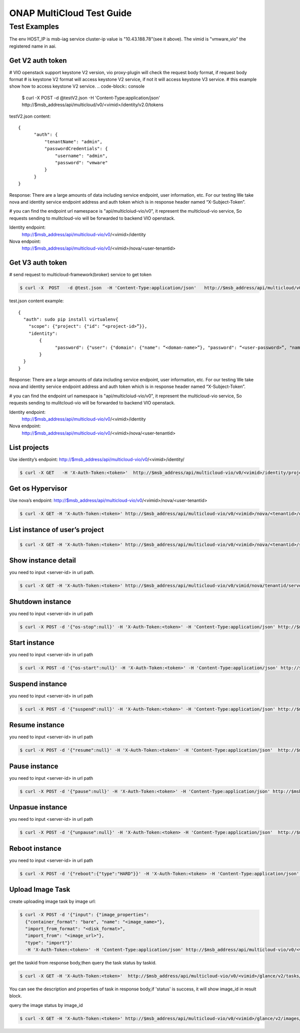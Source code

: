 .. This work is licensed under a Creative Commons Attribution 4.0 International License.
.. http://creativecommons.org/licenses/by/4.0
.. Copyright (c) 2017-2018 VMware, Inc.

==========================
ONAP MultiCloud Test Guide
==========================

Test Examples
~~~~~~~~~~~~~

The env HOST_IP is msb-iag service cluster-ip value is "10.43.188.78"(see it above).
The vimid is "vmware_vio"  the registered name in aai.


Get V2 auth token
-----------------

# VIO openstack  support keystone V2 version, vio proxy-plugin will check the request body format, if request body format
# is keystone V2 format will access keystone V2  service, if not it will access keystone V3 service.
# this example show how to access keystone V2 service.
.. code-block:: console

  $ curl -X POST -d @testV2.json  -H 'Content-Type:application/json'  http://$msb_address/api/multicloud/v0/<vimid>/identity/v2.0/tokens

testV2.json content:

::

  {
        "auth": {
            "tenantName": "admin",
            "passwordCredentials": {
                "username": "admin",
                "password": "vmware"
            }
        }
  }


Response:
There are a large amounts of data including service endpoint, user information, etc.
For our testing  We  take nova and identity service endpoint address and auth token which is in response header named “X-Subject-Token”.

# you can find the endpoint url namespace is "api/multicloiud-vio/v0", it represent the multicloud-vio service, So
requests sending to mulitcloud-vio will be forwarded to backend  VIO openstack.


Identity endpoint:
	http://$msb_address/api/multicloud-vio/v0/<vimid>/identity

Nova endpoint:
	http://$msb_address/api/multicloud-vio/v0/<vimid>/nova/<user-tenantid>


Get V3 auth token
-----------------

# send request to multicloud-framework(broker) service to get token

.. code-block:: console

  $ curl -X  POST   -d @test.json  -H 'Content-Type:application/json'   http://$msb_address/api/multicloud/v0/<vimid>/identity/v3/auth/tokens

test.json content example:

::

  {
    "auth": sudo pip install virtualenv{
      "scope": {"project": {"id": “<project-id>”}},
      "identity":
	  {
		"password": {"user": {"domain": {"name": “<doman-name>”}, "password": “<user-password>”, "name": “<user-name>”}}, "methods": ["password"]
	  }
    }
  }


Response:
There are a large amounts of data including service endpoint, user information, etc.
For our testing  We  take nova and identity service endpoint address and auth token which is in response header named “X-Subject-Token”.

# you can find the endpoint url namespace is "api/multicloiud-vio/v0", it represent the multicloud-vio service, So
requests sending to mulitcloud-vio will be forwarded to backend  VIO openstack.


Identity endpoint:
	http://$msb_address/api/multicloud-vio/v0/<vimid>/identity

Nova endpoint:
	http://$msb_address/api/multicloud-vio/v0/<vimid>/nova/<user-tenantid>


List projects
-------------

Use identity’s endpoint:  http://$msb_address/api/multicloud-vio/v0/<vimid>/identity/

.. code-block:: console

  $ curl -X GET   -H 'X-Auth-Token:<token>'  http://$msb_address/api/multicloud-vio/v0/<vimid>/identity/projects


Get os Hypervisor
-----------------

Use nova’s endpoint:  http://$msb_address/api/multicloud-vio/v0/<vimid>/nova/<user-tenantid>


.. code-block:: console

  $ curl -X GET -H 'X-Auth-Token:<token>' http://$msb_address/api/multicloud-vio/v0/<vimid>/nova/<tenantid>/os-hypervisors/detail


List instance of  user’s project
--------------------------------

.. code-block:: console

  $ curl -X GET -H 'X-Auth-Token:<token>' http://$msb_address/api/multicloud-vio/v0/<vimid>/nova/<tenantid>/servers


Show instance detail
--------------------

you need to input <server-id> in url path.

.. code-block:: console

  $ curl -X GET -H 'X-Auth-Token:<token>' http://$msb_address/api/multicloud-vio/v0/vimid/nova/tenantid/servers/<server-id>


Shutdown instance
-----------------

you need to input <server-id> in url path

.. code-block:: console

  $ curl -X POST -d '{"os-stop":null}' -H 'X-Auth-Token:<token>' -H 'Content-Type:application/json' http://$msb_address/api/multicloud-vio/v0/<vimid>/nova/<tenantid>/servers/<server-id>/action


Start instance
--------------

you need to input <server-id> in url path

.. code-block:: console

  $ curl -X POST -d '{"os-start":null}' -H 'X-Auth-Token:<token>' -H 'Content-Type:application/json' http://$msb_address/api/multicloud-vio/v0/<vimid>/nova/<tenantid>/servers/<server-id>/action


Suspend instance
----------------

you need to input <server-id> in url path

.. code-block:: console

   $ curl -X POST -d '{"suspend":null}' -H 'X-Auth-Token:<token>' -H 'Content-Type:application/json' http://$msb_address/api/multicloud-vio/v0/<vimid>/nova/<tenantid>/servers/<server-id>/action


Resume  instance
----------------

you need to input <server-id> in url path

.. code-block:: console

  $ curl -X POST -d '{"resume":null}' -H 'X-Auth-Token:<token>' -H 'Content-Type:application/json'  http://$msb_address/api/multicloud-vio/v0/<vimid>/nova/<tenantid>/servers/<server-id>/action


Pause instance
--------------

you need to input <server-id> in url path

.. code-block:: console

  $ curl -X POST -d '{"pause":null}' -H 'X-Auth-Token:<token>' -H 'Content-Type:application/json' http://$msb_address/api/multicloud-vio/v0/<vimid>/nova/<tenantid>/servers/<server-id>/action


Unpasue instance
----------------

you need to input <server-id> in url path

.. code-block:: console

  $ curl -X POST -d '{"unpause":null}' -H 'X-Auth-Token:<token> -H 'Content-Type:application/json'  http://$msb_address/api/multicloud-vio/v0/<vimid>/nova/<tenantid>/servers/<server-id>/action


Reboot instance
---------------

you need to input <server-id> in url path

.. code-block:: console

  $ curl -X POST -d '{"reboot":{"type":"HARD"}}' -H 'X-Auth-Token:<token> -H 'Content-Type:application/json'  http://$msb_address/api/multicloud-vio/v0/<vimid>/nova/<tenantid>/servers/<server-id>/action


Upload Image Task
-----------------

create uploading image task by image url:

.. code-block:: console

   $ curl -X POST -d '{"input": {"image_properties":
     {"container_format": "bare", "name": "<image_name>"},
     "import_from_format": "<disk_format>",
     "import_from": "<image_url>"},
     "type": "import"}'
     -H 'X-Auth-Token:<token>' -H 'Content-Type:application/json' http://$msb_address/api/multicloud-vio/v0/<vimid>/glance/v2/tasks

get the taskid from response body,then query the task status by taskid.

.. code-block:: console

   $ curl -X GET -H 'X-Auth-Token:<token>'  http://$msb_address/api/multicloud-vio/v0/<vimid>/glance/v2/tasks/<taskid>

You can see the description and properties of task in response body,if 'status' is  success, it will show image_id in
result block.

query the image status by image_id

.. code-block:: console

  $ curl -X GET -H 'X-Auth-Token:<token>' http://$msb_address/api/multicloud-vio/v0/<vimid>/glance/v2/images/<image_id>
